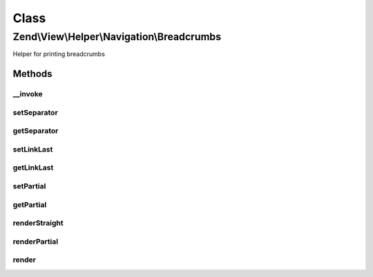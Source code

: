 .. View/Helper/Navigation/Breadcrumbs.php generated using docpx on 01/30/13 03:02pm


Class
*****

Zend\\View\\Helper\\Navigation\\Breadcrumbs
===========================================

Helper for printing breadcrumbs

Methods
-------

__invoke
++++++++

.. function:: __invoke()


    Helper entry point

    :param string|AbstractContainer: container to operate on

    :rtype: Breadcrumbs 



setSeparator
++++++++++++

.. function:: setSeparator()


    Sets breadcrumb separator

    :param string: separator string

    :rtype: Breadcrumbs fluent interface, returns self



getSeparator
++++++++++++

.. function:: getSeparator()


    Returns breadcrumb separator

    :rtype: string breadcrumb separator



setLinkLast
+++++++++++

.. function:: setLinkLast()


    Sets whether last page in breadcrumbs should be hyperlinked

    :param bool: whether last page should be hyperlinked

    :rtype: Breadcrumbs fluent interface, returns self



getLinkLast
+++++++++++

.. function:: getLinkLast()


    Returns whether last page in breadcrumbs should be hyperlinked

    :rtype: bool whether last page in breadcrumbs should be hyperlinked



setPartial
++++++++++

.. function:: setPartial()


    Sets which partial view script to use for rendering menu

    :param string|array: partial view script or null. If an array is
                              given, it is expected to contain two
                              values; the partial view script to use,
                              and the module where the script can be
                              found.

    :rtype: Breadcrumbs fluent interface, returns self



getPartial
++++++++++

.. function:: getPartial()


    Returns partial view script to use for rendering menu

    :rtype: string|array|null 



renderStraight
++++++++++++++

.. function:: renderStraight()


    Renders breadcrumbs by chaining 'a' elements with the separator
    registered in the helper

    :param AbstractContainer: [optional] container to render. Default is
                             to render the container registered in the helper.

    :rtype: string helper output



renderPartial
+++++++++++++

.. function:: renderPartial()


    Renders the given $container by invoking the partial view helper
    
    The container will simply be passed on as a model to the view script,
    so in the script it will be available in <code>$this->container</code>.

    :param AbstractContainer: [optional] container to pass to view script.
                             Default is to use the container registered
                             in the helper.
    :param string|array: [optional] partial view script to use.
                              Default is to use the partial registered
                              in the helper.  If an array is given, it
                              is expected to contain two values; the
                              partial view script to use, and the module
                              where the script can be found.

    :rtype: string helper output

    :throws: Exception\RuntimeException if no partial provided
    :throws: Exception\InvalidArgumentException if partial is invalid array



render
++++++

.. function:: render()


    Renders helper
    
    Implements {@link HelperInterface::render()}.

    :param AbstractContainer: [optional] container to render. Default is
                             to render the container registered in the helper.

    :rtype: string helper output



